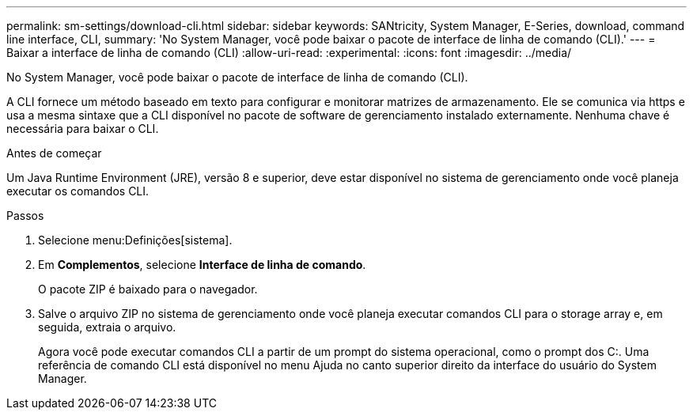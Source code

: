 ---
permalink: sm-settings/download-cli.html 
sidebar: sidebar 
keywords: SANtricity, System Manager, E-Series, download, command line interface, CLI, 
summary: 'No System Manager, você pode baixar o pacote de interface de linha de comando (CLI).' 
---
= Baixar a interface de linha de comando (CLI)
:allow-uri-read: 
:experimental: 
:icons: font
:imagesdir: ../media/


[role="lead"]
No System Manager, você pode baixar o pacote de interface de linha de comando (CLI).

A CLI fornece um método baseado em texto para configurar e monitorar matrizes de armazenamento. Ele se comunica via https e usa a mesma sintaxe que a CLI disponível no pacote de software de gerenciamento instalado externamente. Nenhuma chave é necessária para baixar o CLI.

.Antes de começar
Um Java Runtime Environment (JRE), versão 8 e superior, deve estar disponível no sistema de gerenciamento onde você planeja executar os comandos CLI.

.Passos
. Selecione menu:Definições[sistema].
. Em *Complementos*, selecione *Interface de linha de comando*.
+
O pacote ZIP é baixado para o navegador.

. Salve o arquivo ZIP no sistema de gerenciamento onde você planeja executar comandos CLI para o storage array e, em seguida, extraia o arquivo.
+
Agora você pode executar comandos CLI a partir de um prompt do sistema operacional, como o prompt dos C:. Uma referência de comando CLI está disponível no menu Ajuda no canto superior direito da interface do usuário do System Manager.


